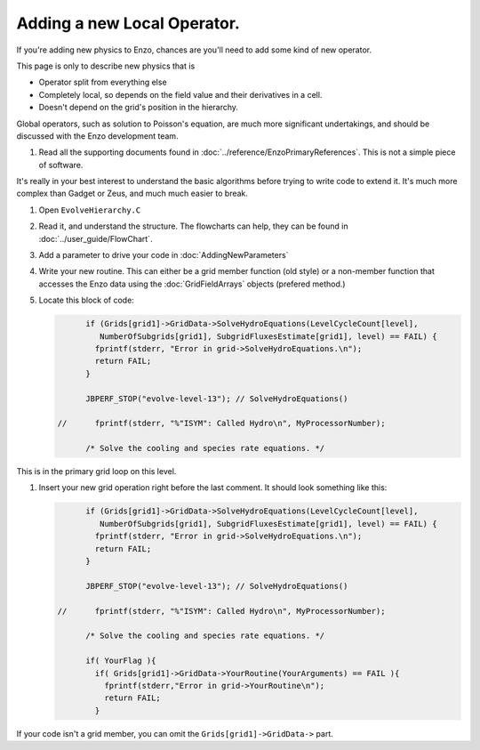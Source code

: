 .. _NewLocalOperator:

Adding a new Local Operator.
============================

If you're adding new physics to Enzo, chances are you'll need to
add some kind of new operator.

This page is only to describe new physics that is


-  Operator split from everything else
-  Completely local, so depends on the field value and their
   derivatives in a cell.
-  Doesn't depend on the grid's position in the hierarchy.

Global operators, such as solution to Poisson's equation, are much
more significant undertakings, and should be discussed with the
Enzo development team.


#. Read all the supporting documents found in
   :doc:`../reference/EnzoPrimaryReferences`.  This is not a simple
   piece of software.

It's really in your best interest to understand the basic
algorithms before trying to write code to extend it. It's much more
complex than Gadget or Zeus, and much much easier to break.


#. Open ``EvolveHierarchy.C``


#. Read it, and understand the structure. The flowcharts can help,
   they can be found in :doc:`../user_guide/FlowChart`.


#. Add a parameter to drive your code in :doc:`AddingNewParameters`


#. Write your new routine. This can either be a grid member function
   (old style) or a non-member function that accesses the Enzo data
   using the :doc:`GridFieldArrays` objects (prefered method.)


#. Locate this block of code:

   .. code-block:: c

             if (Grids[grid1]->GridData->SolveHydroEquations(LevelCycleCount[level],
                NumberOfSubgrids[grid1], SubgridFluxesEstimate[grid1], level) == FAIL) {
               fprintf(stderr, "Error in grid->SolveHydroEquations.\n");
               return FAIL;
             }
       
             JBPERF_STOP("evolve-level-13"); // SolveHydroEquations()
       
       //      fprintf(stderr, "%"ISYM": Called Hydro\n", MyProcessorNumber);
       
             /* Solve the cooling and species rate equations. */


This is in the primary grid loop on this level.


#. Insert your new grid operation right before the last comment. It
   should look something like this:
   
   .. code-block:: c

             if (Grids[grid1]->GridData->SolveHydroEquations(LevelCycleCount[level],
                NumberOfSubgrids[grid1], SubgridFluxesEstimate[grid1], level) == FAIL) {
               fprintf(stderr, "Error in grid->SolveHydroEquations.\n");
               return FAIL;
             }
       
             JBPERF_STOP("evolve-level-13"); // SolveHydroEquations()
       
       //      fprintf(stderr, "%"ISYM": Called Hydro\n", MyProcessorNumber);
       
             /* Solve the cooling and species rate equations. */
       
             if( YourFlag ){
               if( Grids[grid1]->GridData->YourRoutine(YourArguments) == FAIL ){
                 fprintf(stderr,"Error in grid->YourRoutine\n");
                 return FAIL;
               }


If your code isn't a grid member, you can omit the
``Grids[grid1]->GridData->`` part.


